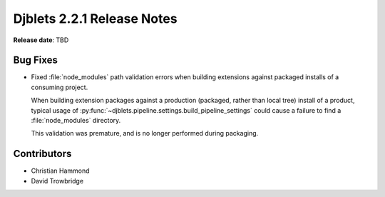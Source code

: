 .. default-intersphinx:: django1.11 djblets2.x


===========================
Djblets 2.2.1 Release Notes
===========================

**Release date**: TBD


Bug Fixes
=========

* Fixed :file:`node_modules` path validation errors when building extensions
  against packaged installs of a consuming project.

  When building extension packages against a production (packaged, rather than
  local tree) install of a product, typical usage of
  :py:func:`~djblets.pipeline.settings.build_pipeline_settings` could cause a
  failure to find a :file:`node_modules` directory.

  This validation was premature, and is no longer performed during packaging.


Contributors
============

* Christian Hammond
* David Trowbridge
